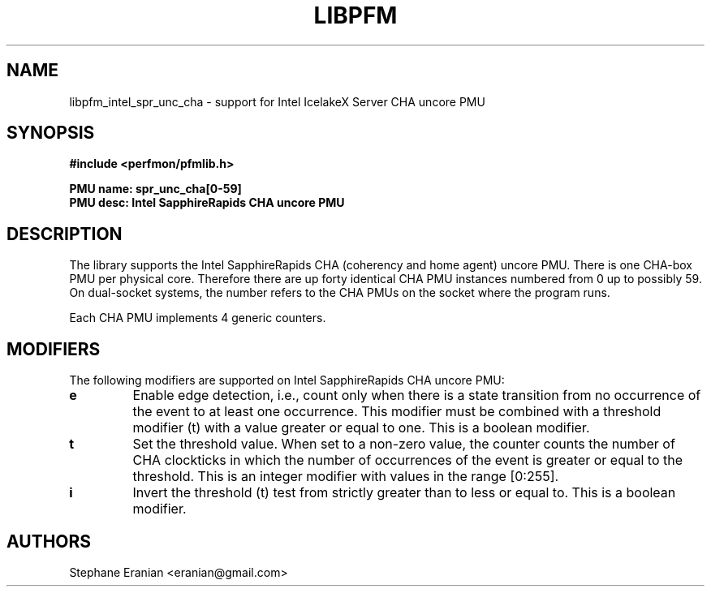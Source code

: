 .TH LIBPFM 3  "January, 2024" "" "Linux Programmer's Manual"
.SH NAME
libpfm_intel_spr_unc_cha - support for Intel IcelakeX Server CHA uncore PMU
.SH SYNOPSIS
.nf
.B #include <perfmon/pfmlib.h>
.sp
.B PMU name: spr_unc_cha[0-59]
.B PMU desc: Intel SapphireRapids CHA uncore PMU
.sp
.SH DESCRIPTION
The library supports the Intel SapphireRapids CHA (coherency and home agent) uncore PMU.
There is one CHA-box PMU per physical core. Therefore there are up forty identical CHA
PMU instances numbered from 0 up to possibly 59. On dual-socket systems, the number refers to the CHA
PMUs on the socket where the program runs.

Each CHA PMU implements 4 generic counters.

.SH MODIFIERS
The following modifiers are supported on Intel SapphireRapids CHA uncore PMU:
.TP
.B e
Enable edge detection, i.e., count only when there is a state transition from no occurrence of the event to at least one occurrence. This modifier must be combined with a threshold modifier (t) with a value greater or equal to one.  This is a boolean modifier.
.TP
.B t
Set the threshold value. When set to a non-zero value, the counter counts the number
of CHA clockticks in which the number of occurrences of the event is greater or equal to
the threshold.  This is an integer modifier with values in the range [0:255].
.TP
.B i
Invert the threshold (t) test from strictly greater than to less or equal to. This is a boolean modifier.

.SH AUTHORS
.nf
Stephane Eranian <eranian@gmail.com>
.if
.PP
